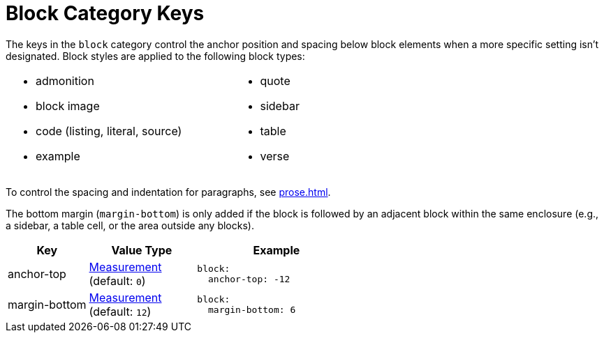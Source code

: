 = Block Category Keys
:description: Reference list of the available global block category keys and their value types.
:navtitle: Block
:source-language: yaml

The keys in the `block` category control the anchor position and spacing below block elements when a more specific setting isn't designated.
Block styles are applied to the following block types:

[cols="2*a",width=75%,grid=none,frame=none]
|===
|
* admonition
* block image
* code (listing, literal, source)
* example
|
* quote
* sidebar
* table
* verse
|===

To control the spacing and indentation for paragraphs, see xref:prose.adoc[].

The bottom margin (`margin-bottom`) is only added if the block is followed by an adjacent block within the same enclosure (e.g., a sidebar, a table cell, or the area outside any blocks).

[cols="3,4,6a"]
|===
|Key |Value Type |Example

|anchor-top
|xref:measurement-units.adoc[Measurement] +
(default: `0`)
|[source]
block:
  anchor-top: -12

|margin-bottom
|xref:measurement-units.adoc[Measurement] +
(default: `12`)
|[source]
block:
  margin-bottom: 6
|===
